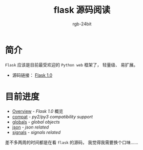 #+TITLE:      flask 源码阅读
#+AUTHOR:     rgb-24bit
#+EMAIL:      rgb-24bit@foxmail.com

* 简介
  ~Flask~ 应该是目前最受欢迎的 ~Python web~ 框架了， 轻量级、 易扩展。

  + 源码链接： [[https://github.com/pallets/flask/tree/1.0][Flask 1.0]]

* 目前进度
  + [[file:overview.org][Overview]] - /Flask 1.0/ 概览
  + [[file:compat.org][compat]] - /py2/py3 compatibility support/
  + [[file:globals.org][globals]] - /global objects/
  + [[file:json.org][json]] - /json related/
  + [[file:signals.org][signals]] - /signals related/

  差不多两周的时间都是在看 ~flask~ 的源码， 我觉得我需要换个口味......
